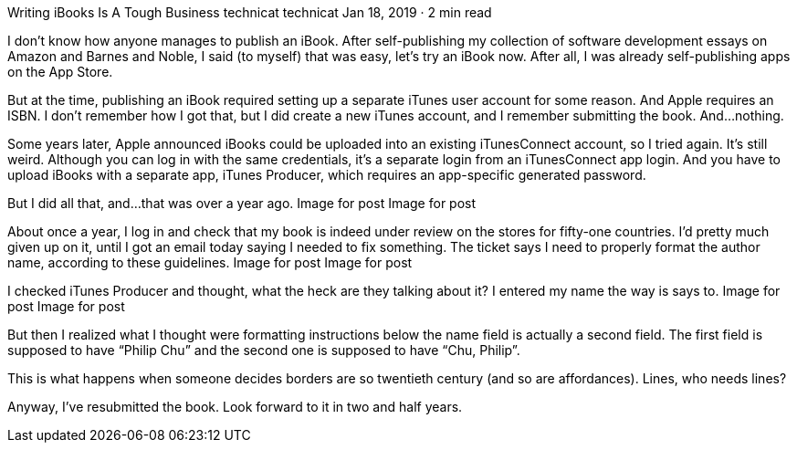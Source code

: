 Writing iBooks Is A Tough Business
technicat
technicat
Jan 18, 2019 · 2 min read

I don’t know how anyone manages to publish an iBook. After self-publishing my collection of software development essays on Amazon and Barnes and Noble, I said (to myself) that was easy, let’s try an iBook now. After all, I was already self-publishing apps on the App Store.

But at the time, publishing an iBook required setting up a separate iTunes user account for some reason. And Apple requires an ISBN. I don’t remember how I got that, but I did create a new iTunes account, and I remember submitting the book. And…nothing.

Some years later, Apple announced iBooks could be uploaded into an existing iTunesConnect account, so I tried again. It’s still weird. Although you can log in with the same credentials, it’s a separate login from an iTunesConnect app login. And you have to upload iBooks with a separate app, iTunes Producer, which requires an app-specific generated password.

But I did all that, and…that was over a year ago.
Image for post
Image for post

About once a year, I log in and check that my book is indeed under review on the stores for fifty-one countries. I’d pretty much given up on it, until I got an email today saying I needed to fix something. The ticket says I need to properly format the author name, according to these guidelines.
Image for post
Image for post

I checked iTunes Producer and thought, what the heck are they talking about it? I entered my name the way is says to.
Image for post
Image for post

But then I realized what I thought were formatting instructions below the name field is actually a second field. The first field is supposed to have “Philip Chu” and the second one is supposed to have “Chu, Philip”.

This is what happens when someone decides borders are so twentieth century (and so are affordances). Lines, who needs lines?

Anyway, I’ve resubmitted the book. Look forward to it in two and half years.
